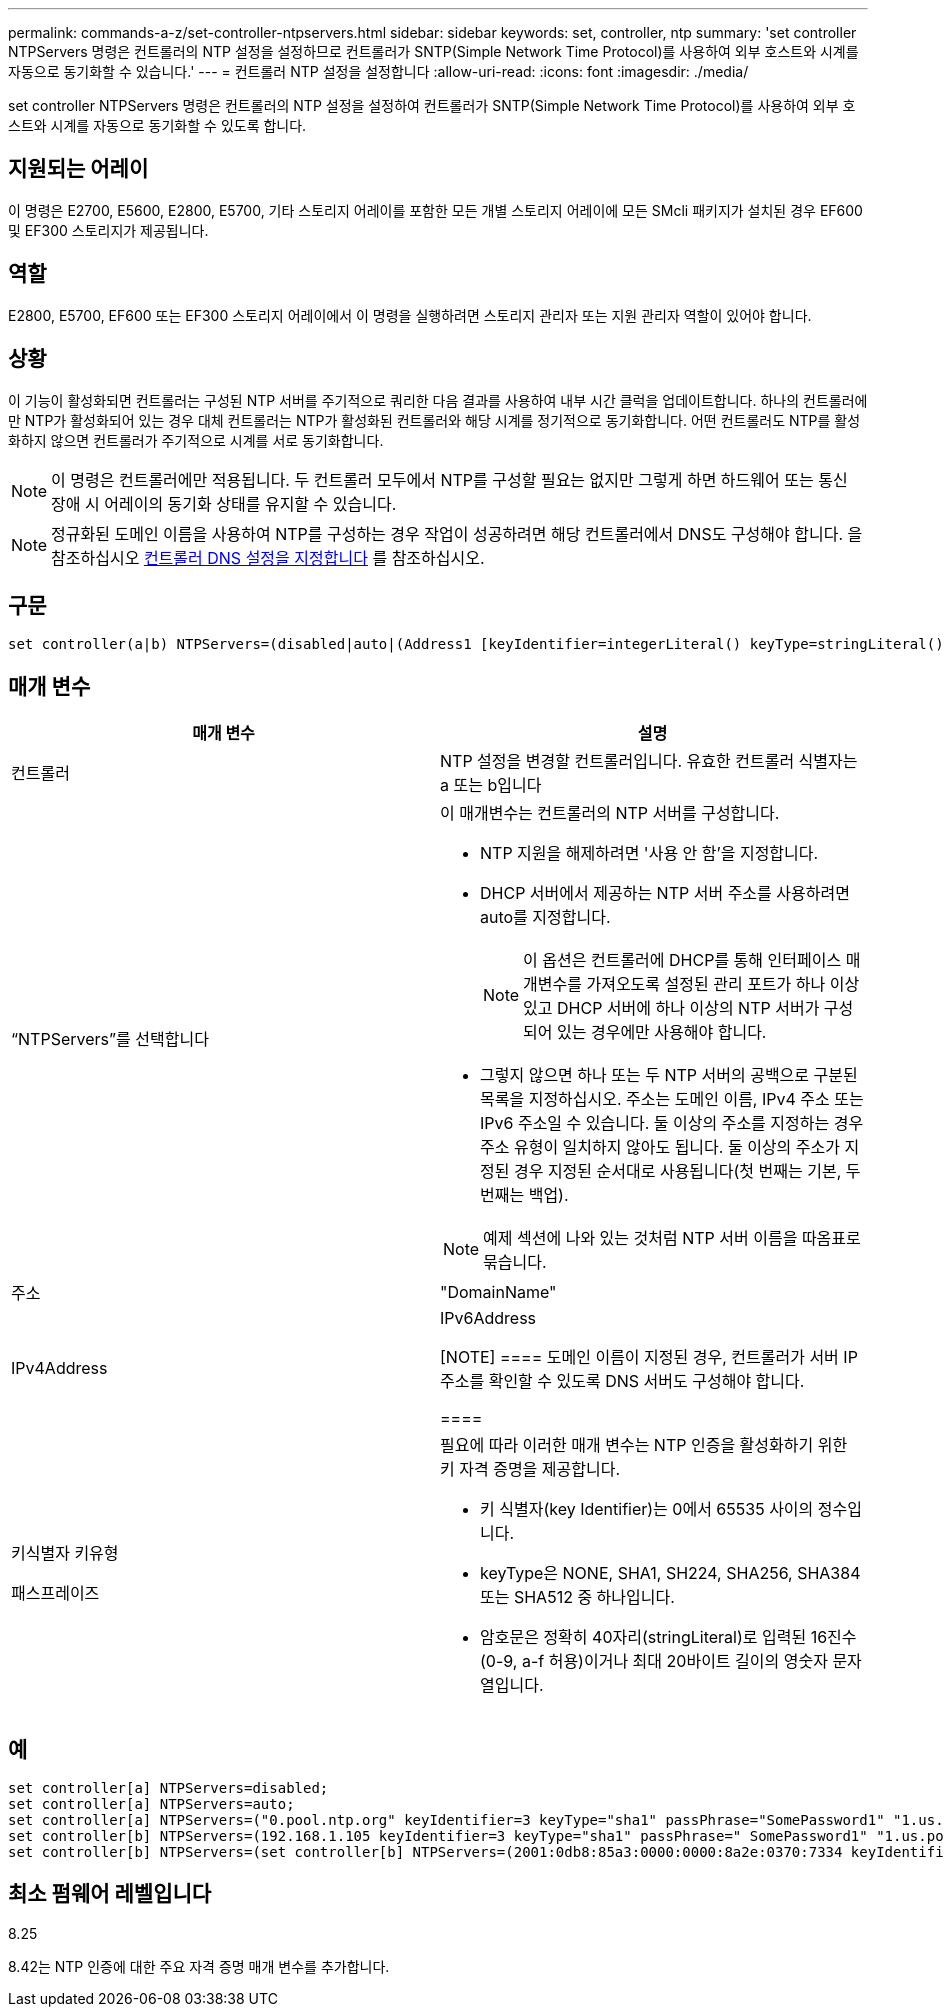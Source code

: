---
permalink: commands-a-z/set-controller-ntpservers.html 
sidebar: sidebar 
keywords: set, controller, ntp 
summary: 'set controller NTPServers 명령은 컨트롤러의 NTP 설정을 설정하므로 컨트롤러가 SNTP(Simple Network Time Protocol)를 사용하여 외부 호스트와 시계를 자동으로 동기화할 수 있습니다.' 
---
= 컨트롤러 NTP 설정을 설정합니다
:allow-uri-read: 
:icons: font
:imagesdir: ./media/


[role="lead"]
set controller NTPServers 명령은 컨트롤러의 NTP 설정을 설정하여 컨트롤러가 SNTP(Simple Network Time Protocol)를 사용하여 외부 호스트와 시계를 자동으로 동기화할 수 있도록 합니다.



== 지원되는 어레이

이 명령은 E2700, E5600, E2800, E5700, 기타 스토리지 어레이를 포함한 모든 개별 스토리지 어레이에 모든 SMcli 패키지가 설치된 경우 EF600 및 EF300 스토리지가 제공됩니다.



== 역할

E2800, E5700, EF600 또는 EF300 스토리지 어레이에서 이 명령을 실행하려면 스토리지 관리자 또는 지원 관리자 역할이 있어야 합니다.



== 상황

이 기능이 활성화되면 컨트롤러는 구성된 NTP 서버를 주기적으로 쿼리한 다음 결과를 사용하여 내부 시간 클럭을 업데이트합니다. 하나의 컨트롤러에만 NTP가 활성화되어 있는 경우 대체 컨트롤러는 NTP가 활성화된 컨트롤러와 해당 시계를 정기적으로 동기화합니다. 어떤 컨트롤러도 NTP를 활성화하지 않으면 컨트롤러가 주기적으로 시계를 서로 동기화합니다.

[NOTE]
====
이 명령은 컨트롤러에만 적용됩니다. 두 컨트롤러 모두에서 NTP를 구성할 필요는 없지만 그렇게 하면 하드웨어 또는 통신 장애 시 어레이의 동기화 상태를 유지할 수 있습니다.

====
[NOTE]
====
정규화된 도메인 이름을 사용하여 NTP를 구성하는 경우 작업이 성공하려면 해당 컨트롤러에서 DNS도 구성해야 합니다. 을 참조하십시오 xref:set-controller-dnsservers.adoc[컨트롤러 DNS 설정을 지정합니다] 를 참조하십시오.

====


== 구문

[listing]
----

set controller(a|b) NTPServers=(disabled|auto|(Address1 [keyIdentifier=integerLiteral() keyType=stringLiteral() passPhrase=stringLiteral()] [Address2 [keyIdentifier=integerLiteral() keyType=stringLiteral() passPhrase=stringLiteral()]]))
----


== 매개 변수

[cols="2*"]
|===
| 매개 변수 | 설명 


 a| 
컨트롤러
 a| 
NTP 설정을 변경할 컨트롤러입니다. 유효한 컨트롤러 식별자는 a 또는 b입니다



 a| 
“NTPServers”를 선택합니다
 a| 
이 매개변수는 컨트롤러의 NTP 서버를 구성합니다.

* NTP 지원을 해제하려면 '사용 안 함'을 지정합니다.
* DHCP 서버에서 제공하는 NTP 서버 주소를 사용하려면 auto를 지정합니다.
+
[NOTE]
====
이 옵션은 컨트롤러에 DHCP를 통해 인터페이스 매개변수를 가져오도록 설정된 관리 포트가 하나 이상 있고 DHCP 서버에 하나 이상의 NTP 서버가 구성되어 있는 경우에만 사용해야 합니다.

====
* 그렇지 않으면 하나 또는 두 NTP 서버의 공백으로 구분된 목록을 지정하십시오. 주소는 도메인 이름, IPv4 주소 또는 IPv6 주소일 수 있습니다. 둘 이상의 주소를 지정하는 경우 주소 유형이 일치하지 않아도 됩니다. 둘 이상의 주소가 지정된 경우 지정된 순서대로 사용됩니다(첫 번째는 기본, 두 번째는 백업).


[NOTE]
====
예제 섹션에 나와 있는 것처럼 NTP 서버 이름을 따옴표로 묶습니다.

====


 a| 
주소
 a| 
"DomainName" | IPv4Address | IPv6Address

[NOTE]
====
도메인 이름이 지정된 경우, 컨트롤러가 서버 IP 주소를 확인할 수 있도록 DNS 서버도 구성해야 합니다.

====


 a| 
키식별자 키유형

패스프레이즈
 a| 
필요에 따라 이러한 매개 변수는 NTP 인증을 활성화하기 위한 키 자격 증명을 제공합니다.

* 키 식별자(key Identifier)는 0에서 65535 사이의 정수입니다.
* keyType은 NONE, SHA1, SH224, SHA256, SHA384 또는 SHA512 중 하나입니다.
* 암호문은 정확히 40자리(stringLiteral)로 입력된 16진수(0-9, a-f 허용)이거나 최대 20바이트 길이의 영숫자 문자열입니다.


|===


== 예

[listing]
----
set controller[a] NTPServers=disabled;
set controller[a] NTPServers=auto;
set controller[a] NTPServers=("0.pool.ntp.org" keyIdentifier=3 keyType="sha1" passPhrase="SomePassword1" "1.us.pool.ntp.org" keyIdentifier=3 keyType="sha1" passPhrase=" SomePassword1");
set controller[b] NTPServers=(192.168.1.105 keyIdentifier=3 keyType="sha1" passPhrase=" SomePassword1" "1.us.pool.ntp.org");
set controller[b] NTPServers=(set controller[b] NTPServers=(2001:0db8:85a3:0000:0000:8a2e:0370:7334 keyIdentifier=3 keyType="sha1" passPhrase=" SomePassword1");
----


== 최소 펌웨어 레벨입니다

8.25

8.42는 NTP 인증에 대한 주요 자격 증명 매개 변수를 추가합니다.
